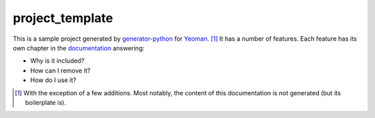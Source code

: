 .. start-include

================
project_template
================

.. image:: https://travis-ci.org/thejohnfreeman/project-template-python.svg?branch=master
   :target: https://travis-ci.org/thejohnfreeman/project-template-python
   :alt: Build status

.. image:: https://readthedocs.org/projects/project-template-python/badge/?version=latest
   :target: https://project-template-python.readthedocs.io/
   :alt: Documentation status

.. image:: https://img.shields.io/pypi/v/project_template.py.svg
   :target: https://pypi.org/project/project_template.py/
   :alt: Latest PyPI version

.. image:: https://img.shields.io/pypi/pyversions/project_template.py.svg
   :target: https://pypi.org/project/project_template.py/
   :alt: Python versions supported

This is a sample project generated by generator-python_ for Yeoman_. [#]_ It has
a number of features. Each feature has its own chapter in the documentation_
answering:

- Why is it included?
- How can I remove it?
- How do I use it?

.. _generator-python: https://github.com/thejohnfreeman/generator-python
.. _Yeoman: https://yeoman.io/
.. _documentation: https://project-template-python.readthedocs.io/

.. [#] With the exception of a few additions. Most notably, the content of
   this documentation is not generated (but its boilerplate is).

.. end-include
